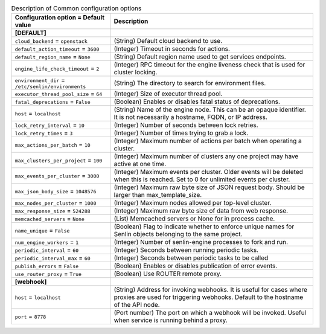 ..
    Warning: Do not edit this file. It is automatically generated from the
    software project's code and your changes will be overwritten.

    The tool to generate this file lives in openstack-doc-tools repository.

    Please make any changes needed in the code, then run the
    autogenerate-config-doc tool from the openstack-doc-tools repository, or
    ask for help on the documentation mailing list, IRC channel or meeting.

.. _senlin-common:

.. list-table:: Description of Common configuration options
   :header-rows: 1
   :class: config-ref-table

   * - Configuration option = Default value
     - Description
   * - **[DEFAULT]**
     -
   * - ``cloud_backend`` = ``openstack``
     - (String) Default cloud backend to use.
   * - ``default_action_timeout`` = ``3600``
     - (Integer) Timeout in seconds for actions.
   * - ``default_region_name`` = ``None``
     - (String) Default region name used to get services endpoints.
   * - ``engine_life_check_timeout`` = ``2``
     - (Integer) RPC timeout for the engine liveness check that is used for cluster locking.
   * - ``environment_dir`` = ``/etc/senlin/environments``
     - (String) The directory to search for environment files.
   * - ``executor_thread_pool_size`` = ``64``
     - (Integer) Size of executor thread pool.
   * - ``fatal_deprecations`` = ``False``
     - (Boolean) Enables or disables fatal status of deprecations.
   * - ``host`` = ``localhost``
     - (String) Name of the engine node. This can be an opaque identifier. It is not necessarily a hostname, FQDN, or IP address.
   * - ``lock_retry_interval`` = ``10``
     - (Integer) Number of seconds between lock retries.
   * - ``lock_retry_times`` = ``3``
     - (Integer) Number of times trying to grab a lock.
   * - ``max_actions_per_batch`` = ``10``
     - (Integer) Maximum number of actions per batch when operating a cluster.
   * - ``max_clusters_per_project`` = ``100``
     - (Integer) Maximum number of clusters any one project may have active at one time.
   * - ``max_events_per_cluster`` = ``3000``
     - (Integer) Maximum events per cluster. Older events will be deleted when this is reached. Set to 0 for unlimited events per cluster.
   * - ``max_json_body_size`` = ``1048576``
     - (Integer) Maximum raw byte size of JSON request body. Should be larger than max_template_size.
   * - ``max_nodes_per_cluster`` = ``1000``
     - (Integer) Maximum nodes allowed per top-level cluster.
   * - ``max_response_size`` = ``524288``
     - (Integer) Maximum raw byte size of data from web response.
   * - ``memcached_servers`` = ``None``
     - (List) Memcached servers or None for in process cache.
   * - ``name_unique`` = ``False``
     - (Boolean) Flag to indicate whether to enforce unique names for Senlin objects belonging to the same project.
   * - ``num_engine_workers`` = ``1``
     - (Integer) Number of senlin-engine processes to fork and run.
   * - ``periodic_interval`` = ``60``
     - (Integer) Seconds between running periodic tasks.
   * - ``periodic_interval_max`` = ``60``
     - (Integer) Seconds between periodic tasks to be called
   * - ``publish_errors`` = ``False``
     - (Boolean) Enables or disables publication of error events.
   * - ``use_router_proxy`` = ``True``
     - (Boolean) Use ROUTER remote proxy.
   * - **[webhook]**
     -
   * - ``host`` = ``localhost``
     - (String) Address for invoking webhooks. It is useful for cases where proxies are used for triggering webhooks. Default to the hostname of the API node.
   * - ``port`` = ``8778``
     - (Port number) The port on which a webhook will be invoked. Useful when service is running behind a proxy.
